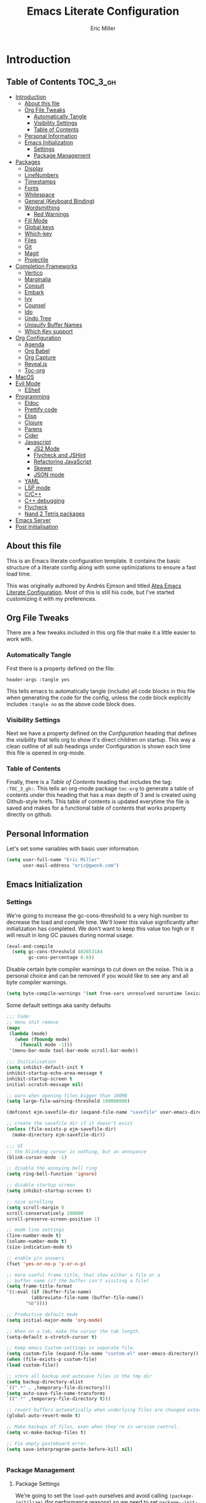 #+TITLE: Emacs Literate Configuration
#+AUTHOR:  Eric Miller
#+PROPERTY: header-args :tangle yes

* Introduction
:PROPERTIES:
:VISIBILITY: children
:END:

** Table of Contents :TOC_3_gh:
- [[#introduction][Introduction]]
  - [[#about-this-file][About this file]]
  - [[#org-file-tweaks][Org File Tweaks]]
    - [[#automatically-tangle][Automatically Tangle]]
    - [[#visibility-settings][Visibility Settings]]
    - [[#table-of-contents][Table of Contents]]
  - [[#personal-information][Personal Information]]
  - [[#emacs-initialization][Emacs Initialization]]
    - [[#settings][Settings]]
    - [[#package-management][Package Management]]
- [[#packages][Packages]]
  - [[#display][Display]]
  - [[#linenumbers][LineNumbers]]
  - [[#timestamps][Timestamps]]
  - [[#fonts][Fonts]]
  - [[#whitespace][Whitespace]]
  - [[#general-keyboard-binding][General (Keyboard Binding)]]
  - [[#wordsmithing][Wordsmithing]]
    - [[#red-warnings][Red Warnings]]
  - [[#fill-mode][Fill Mode]]
  - [[#global-keys][Global keys]]
  - [[#which-key][Which-key]]
  - [[#files][Files]]
  - [[#git][Git]]
  - [[#magit][Magit]]
  - [[#projectile][Projectile]]
- [[#completion-frameworks][Completion Frameworks]]
  - [[#vertico][Vertico]]
  - [[#marginalia][Marginalia]]
  - [[#consult][Consult]]
  - [[#embark][Embark]]
  - [[#ivy][Ivy]]
  - [[#counsel][Counsel]]
  - [[#ido][Ido]]
  - [[#undo-tree][Undo Tree]]
  - [[#uniquify-buffer-names][Uniquify Buffer Names]]
  - [[#which-key-support][Which Key support]]
- [[#org-configuration][Org Configuration]]
  - [[#agenda][Agenda]]
  - [[#org-babel][Org Babel]]
  - [[#org-capture][Org Capture]]
  - [[#revealjs][Reveal.js]]
  - [[#toc-org][Toc-org]]
- [[#macos][MacOS]]
- [[#evil-mode][Evil Mode]]
  - [[#eshell][EShell]]
- [[#programming][Programming]]
  - [[#eldoc][Eldoc]]
  - [[#prettify-code][Prettify code]]
  - [[#elisp][Elisp]]
  - [[#clojure][Clojure]]
  - [[#parens][Parens]]
  - [[#cider][Cider]]
  - [[#javascript][Javascript]]
    - [[#js2-mode][JS2 Mode]]
    - [[#flycheck-and-jshint][Flycheck and JSHint]]
    - [[#refactoring-javascript][Refactoring JavaScript]]
    - [[#skewer][Skewer]]
    - [[#json-mode][JSON mode]]
  - [[#yaml][YAML]]
  - [[#lsp-mode][LSP mode]]
  - [[#cc][C/C++]]
  - [[#c-debugging][C++ debugging]]
  - [[#flycheck][Flycheck]]
  - [[#nand-2-tetris-packages][Nand 2 Tetris packages]]
- [[#emacs-server][Emacs Server]]
- [[#post-initialisation][Post Initialisation]]

** About this file
This is an Emacs literate configuration template. It contains the basic structure
of a literate config along with some optimizations to ensure a fast load time.

This was originally authored by Andrés Ejmson and titled [[https://github.com/frap/emacs-literate][Atea Emacs
Literate Configuration]].  Most of this is still his code, but I've
started customizing it with my preferences.

** Org File Tweaks
There are a few tweaks included in this org file that make it a little easier to
work with.

*** Automatically Tangle
First there is a property defined on the file:

#+BEGIN_SRC :tangle no
header-args :tangle yes
#+END_SRC

This tells emacs to automatically tangle (include) all code blocks in this file when
generating the code for the config, unless the code block explicitly includes
=:tangle no= as the above code block does.

*** Visibility Settings
Next we have a property defined on the [[Configuration][Configuration]] heading that defines the visibility
that tells org to show it's direct children on startup. This way a clean outline of all
sub headings under Configuration is shown each time this file is opened in org-mode.

*** Table of Contents
Finally, there is a [[Table of Contents][Table of Contents]] heading that includes the tag: =:TOC_3_gh:=. This
tells an org-mode package =toc-org= to generate a table of contents under this heading
that has a max depth of 3 and is created using Github-style hrefs. This table of contents
is updated everytime the file is saved and makes for a functional table of contents that
works property directly on github.

** Personal Information
Let's set some variables with basic user information.

#+BEGIN_SRC emacs-lisp
(setq user-full-name "Eric Miller"
      user-mail-address "eric@gwonk.com")
#+END_SRC

** Emacs Initialization

*** Settings
We're going to increase the gc-cons-threshold to a very high number to decrease the load and compile time.
We'll lower this value significantly after initialization has completed. We don't want to keep this value
too high or it will result in long GC pauses during normal usage.

#+BEGIN_SRC emacs-lisp
(eval-and-compile
  (setq gc-cons-threshold 402653184
        gc-cons-percentage 0.6))
#+END_SRC

Disable certain byte compiler warnings to cut down on the noise. This is a personal choice and can be removed
if you would like to see any and all byte compiler warnings.

#+BEGIN_SRC emacs-lisp
(setq byte-compile-warnings '(not free-vars unresolved noruntime lexical make-local))
#+END_SRC


Some default settings aka sanity defaults
#+BEGIN_SRC emacs-lisp
;;; Code:
;; menu shit remove
(mapc
 (lambda (mode)
   (when (fboundp mode)
     (funcall mode -1)))
 '(menu-bar-mode tool-bar-mode scroll-bar-mode))

;;; Initialisation
(setq inhibit-default-init t
inhibit-startup-echo-area-message t
inhibit-startup-screen t
initial-scratch-message nil)

;; warn when opening files bigger than 100MB
(setq large-file-warning-threshold 100000000)

(defconst ejm-savefile-dir (expand-file-name "savefile" user-emacs-directory))

;; create the savefile dir if it doesn't exist
(unless (file-exists-p ejm-savefile-dir)
  (make-directory ejm-savefile-dir))

;;; UI
;; the blinking cursor is nothing, but an annoyance
(blink-cursor-mode -1)

;; disable the annoying bell ring
(setq ring-bell-function 'ignore)

;; disable startup screen
(setq inhibit-startup-screen t)

;; nice scrolling
(setq scroll-margin 0
scroll-conservatively 100000
scroll-preserve-screen-position 1)

;; mode line settings
(line-number-mode t)
(column-number-mode t)
(size-indication-mode t)

;; enable y/n answers
(fset 'yes-or-no-p 'y-or-n-p)

;; more useful frame title, that show either a file or a
;; buffer name (if the buffer isn't visiting a file)
(setq frame-title-format
'((:eval (if (buffer-file-name)
	     (abbreviate-file-name (buffer-file-name))
	   "%b"))))

;; Productive default mode
(setq initial-major-mode 'org-mode)

;; When on a tab, make the cursor the tab length.
(setq-default x-stretch-cursor t)

;; Keep emacs Custom-settings in separate file.
(setq custom-file (expand-file-name "custom.el" user-emacs-directory))
(when (file-exists-p custom-file)
(load custom-file))

;; store all backup and autosave files in the tmp dir
(setq backup-directory-alist
`((".*" . ,temporary-file-directory)))
(setq auto-save-file-name-transforms
`((".*" ,temporary-file-directory t)))

;; revert buffers automatically when underlying files are changed externally
(global-auto-revert-mode t)

;; Make backups of files, even when they're in version control.
(setq vc-make-backup-files t)

;; Fix empty pasteboard error.
(setq save-interprogram-paste-before-kill nil)


#+END_SRC
*** Package Management

**** Package Settings
We're going to set the =load-path= ourselves and avoid calling =(package-initilize)= (for
performance reasons) so we need to set =package--init-file-ensured= to true to tell =package.el=
to not automatically call it on our behalf. Additionally we're setting
=package-enable-at-startup= to nil so that packages will not automatically be loaded for us since
=use-package= will be handling that.

#+BEGIN_SRC emacs-lisp
  (eval-and-compile
    (setq load-prefer-newer t
          package-user-dir "~/.emacs.d/elpa"
          package--init-file-ensured t
          package-enable-at-startup nil)

    (unless (file-directory-p package-user-dir)
      (make-directory package-user-dir t)))
#+END_SRC

**** Use-Package Settings
Tell =use-package= to always defer loading packages unless explicitly told otherwise. This speeds up
initialization significantly as many packages are only loaded later when they are explicitly used.

#+BEGIN_SRC emacs-lisp
  (setq use-package-always-defer t
        use-package-verbose t)
#+END_SRC

**** Manually Set Load Path
We're going to set the load path ourselves so that we don't have to call =package-initialize= at
runtime and incur a large performance hit. This load-path will actually be faster than the one
created by =package-initialize= because it appends the elpa packages to the end of the load path.
Otherwise any time a builtin package was required it would have to search all of third party paths
first.

#+BEGIN_SRC emacs-lisp
  (eval-and-compile
    (setq load-path (append load-path (directory-files package-user-dir t "^[^.]" t))))
#+END_SRC

**** Initialise Package Management
Next we are going to require =package.el= and add our additional package archives, 'melpa' and 'org'.
Afterwards we need to initialize our packages and then ensure that =use-package= is installed, which
we promptly install if it's missing. Finally we load =use-package= and tell it to always install any
missing packages.

Note that this entire block is wrapped in =eval-when-compile=. The effect of this is to perform all
of the package initialization during compilation so that when byte compiled, all of this time consuming
code is skipped. This can be done because the result of byte compiling =use-package= statements results
in the macro being fully expanded at which point =use-package= isn't actually required any longer.

Since the code is automatically compiled during runtime, if the configuration hasn't already been
previously compiled manually then all of the package initialization will still take place at startup.

#+BEGIN_SRC emacs-lisp
  (eval-when-compile
    (require 'package)

    (unless (assoc-default "melpa" package-archives)
      (add-to-list 'package-archives '("melpa" . "http://melpa.org/packages/") t))
    (unless (assoc-default "nongnu" package-archives)
      (add-to-list 'package-archives '("nongnu" . "https://elpa.nongnu.org/nongnu/") t))
    ;(unless (assoc-default "elpa" package-archives)
    ;  (add-to-list 'package-archives '("elpa" . "http://elpa.gnu.org/packages/") t))
    ;(unless (assoc-default "org" package-archives)
    ;  (add-to-list 'package-archives '("org" . "http://orgmode.org/elpa/") t))

    (package-initialize)
    (unless (package-installed-p 'use-package)
      (package-refresh-contents)
      (package-install 'use-package))
    (unless (package-installed-p 'bind-key)
      (package-refresh-contents)
      (package-install 'bind-key))
    (require 'use-package)
    (require 'bind-key)
    (setq use-package-always-ensure t))
#+END_SRC


* Packages

** Display

#+BEGIN_SRC emacs-lisp
  (use-package solarized-theme
       :ensure t
       :init
         (setq solarized-use-variable-pitch nil
                 solarized-scale-org-headlines nil)
        (load-theme 'solarized-light t))
#+END_SRC

old Use material theme

#+BEGIN_SRC emacs-lisp
(use-package time
  :config
  (setq display-time-24hr-format t
        display-time-default-load-average nil)
  (display-time-mode)
)

(use-package windmove
  :config
  ;; use shift + arrow keys to switch between visible buffers
  (windmove-default-keybindings))

;; diminish mode symbols
(use-package diminish
  :ensure t
)
;; delight minor and major modes
(use-package delight
  :ensure t
)
#+END_SRC
highlights

#+BEGIN_SRC emacs-lisp
;; highlight the current line
(global-hl-line-mode +1)

(use-package diff-hl
  :ensure t
  :config
  (global-diff-hl-mode +1)
  (add-hook 'dired-mode-hook 'diff-hl-dired-mode)
  (add-hook 'magit-post-refresh-hook 'diff-hl-magit-post-refresh))
#+END_SRC
** LineNumbers
#+BEGIN_SRC emacs-lisp
(setq linum-format "%4d")

(defun my-linum-mode-hook ()
     (linum-mode t))

(add-hook 'find-file-hook 'my-linum-mode-hook)
#+END_SRC
** Timestamps
#+BEGIN_SRC emacs-lisp
(defun format-date (format)
  (let ((system-time-locale "en_NZ.UTF-8"))
    (insert (format-time-string format))))

(defun insert-date ()
  (interactive)
  (format-date "%A, %B %d %Y"))

(defun insert-date-and-time ()
  (interactive)
  (format-date "%Y-%m-%d %H:%M:%S"))
#+END_SRC

** Fonts
  There is a new wonderful coding font that I discovered recently called the Input (Font for Code).
  This is a really neat font that works particularly well. You just have to go to their site,
  define the characteristics you want for it, download and install it locally.
  #+BEGIN_SRC emacs-lisp
  ;;Use the Input Sans font size 12
  (set-frame-font "Input Mono Narrow-14")
  #+END_SRC

  And the best coloured highlighting of selected text needs to be both
  bright, but not obscure the white text in the foreground (see
  =list-colors-display=). Favorites so far are =purple4= and =DarkOrange3=:

  #+BEGIN_SRC emacs-lisp
    (set-face-background 'region "DarkOrange3")
  #+END_SRC

#+BEGIN_SRC emacs-lisp
(use-package dynamic-fonts
  :disabled t
  :ensure t
  :config
  (progn
    (setq dynamic-fonts-preferred-monospace-point-size 10
          dynamic-fonts-preferred-monospace-fonts
          (-union '("Source Code Pro") dynamic-fonts-preferred-monospace-fonts))
    (dynamic-fonts-setup)))
#+END_SRC
** Whitespace
#+BEGIN_SRC emacs-lisp
;; Emacs modes typically provide a standard means to change the
;; indentation width -- eg. c-basic-offset: use that to adjust your
;; personal indentation width, while maintaining the style (and
;; meaning) of any files you load.
(setq-default indent-tabs-mode nil)   ;; don't use tabs to indent
(setq-default tab-width 4)            ;; but maintain correct appearance

;; Newline at end of file
(setq require-final-newline t)

;; delete the selection with a keypress
(delete-selection-mode t)

(use-package whitespace
  :bind ("C-c T w" . whitespace-mode)
  :delight " 🗒️"
  :init
   (setq whitespace-line-column nil
          whitespace-display-mappings '((space-mark 32 [183] [46])
                                           (newline-mark 10 [9166 10])
                                           (tab-mark 9 [9654 9] [92 9])))
  ;(dolist (hook '(prog-mode-hook text-mode-hook))
  ;  (add-hook hook #'whitespace-mode))
  (add-hook 'before-save-hook #'whitespace-cleanup)
  :config
  (setq whitespace-line-column 80) ;; limit line length
  (setq whitespace-style '(face tabs empty trailing lines-tail))
  (set-face-attribute 'whitespace-space       nil :foreground "#666666" :background nil)
  (set-face-attribute 'whitespace-newline     nil :foreground "#666666" :background nil)
  (set-face-attribute 'whitespace-indentation nil :foreground "#666666" :background nil)
)
#+END_SRC
** General (Keyboard Binding)
#+BEGIN_SRC emacs-lisp
  (use-package general
    :ensure t
  :after evil
    :init
      (general-evil-setup t))
(defvar gjs-leader-key "<SPC>")
#+END_SRC

** Wordsmithing
 options for dealing with text and words
#+BEGIN_SRC emacs-lisp
  (prefer-coding-system 'utf-8)
  (set-default-coding-systems 'utf-8)
  (set-terminal-coding-system 'utf-8)
  (set-keyboard-coding-system 'utf-8)

  ;; hippie expand is dabbrev expand on steroids
  (setq hippie-expand-try-functions-list '(try-expand-dabbrev
                                           try-expand-dabbrev-all-buffers
                                           try-expand-dabbrev-from-kill
                                           try-complete-file-name-partially
                                           try-complete-file-name
                                           try-expand-all-abbrevs
                                           try-expand-list
                                           try-expand-line
                                           try-complete-lisp-symbol-partially
                                           try-complete-lisp-symbol))

  ;; use hippie-expand instead of dabbrev
  (global-set-key (kbd "M-/") #'hippie-expand)
  (global-set-key (kbd "s-/") #'hippie-expand)

    ;; abbrev mode setup
  (use-package abbrev
    :ensure nil
    :diminish abbrev-mode
    :config
    (if (file-exists-p abbrev-file-name)
        (quietly-read-abbrev-file)))

  (use-package flyspell
    :config
      (when (eq system-type 'windows-nt)
        (add-to-list 'exec-path "C:/Program Files (x86)/Aspell/bin/"))
      (setq ispell-program-name "aspell" ; use aspell instead of ispell
           ispell-extra-args '("--sug-mode=ultra"))
      (add-hook 'text-mode-hook #'flyspell-mode)
      (add-hook 'prog-mode-hook #'flyspell-prog-mode)
    :delight "")


#+END_SRC
*** Red Warnings

Various keywords (in comments) are now flagged in a Red Error font:

   #+BEGIN_SRC emacs-lisp
     (add-hook 'prog-common-hook
        (lambda ()
        (font-lock-add-keywords nil
        '(("\\<\\(FIX\\|FIXME\\|TODO\\|BUG\\|HACK\\):"
               1 font-lock-warning-face t)))))
   #+END_SRC

** Fill Mode

  Automatically wrapping when you get to the end of a line (or the
  fill-region):

  #+BEGIN_SRC emacs-lisp
    (use-package emacs
      :bind (("C-c T f" . auto-fill-mode)
             ("C-c T t" . toggle-truncate-lines))
      :init (add-hook 'org-mode-hook 'turn-on-auto-fill)
      :diminish auto-fill-mode)
  #+END_SRC

** Global keys
company mode TAB
#+BEGIN_SRC emacs-lisp
  (global-set-key (kbd "TAB") #'company-indent-or-complete-common)
#+END_SRC
** Which-key
  Many command sequences may be logical, but who can remember them
  all? While I used to use [[https://github.com/kai2nenobu/guide-key][guide-key]] to display the final function
  name, it isn't as nice as [[https://github.com/justbur/emacs-which-key][which-key]].

     #+name: global-keys
  #+BEGIN_SRC emacs-lisp
  (use-package which-key
    :ensure t
    :config
  (which-key-mode +1))
   #+END_SRC

** Files

Use dired Plus dired-x
#+BEGIN_SRC emacs-lisp
(use-package dired
  :ensure nil
;  :defer t
  :config
  ;; dired - reuse current buffer by pressing 'a'
  (progn
    (put 'dired-find-alternate-file 'disabled nil)

    ;; always delete and copy recursively
    (setq dired-recursive-deletes 'always)
    (setq dired-recursive-copies 'always)

    ;; if there is a dired buffer displayed in the next window, use its
    ;; current subdir, instead of the current subdir of this dired buffer
    (setq dired-dwim-target t)

    ;; enable some really cool extensions like C-x C-j(dired-jump)
    (require 'dired-x)
   )
  )

;; revert buffers automatically when underlying files are changed externally
(global-auto-revert-mode t)

;;; Completion, snippets

(use-package company
  :diminish company-mode
  :ensure t
  :defer t
  :init
  (progn
    (global-company-mode)
    (bind-key "M-TAB" 'company-select-next company-active-map)
    (setq company-tooltip-align-annotations t
          company-dabbrev-downcase nil
          company-dabbrev-code-everywhere t
          company-dabbrev-ignore-case nil))
   )


#+END_SRC
save place and recent files
#+BEGIN_SRC emacs-lisp
;; Save point position between sessions.
(use-package saveplace
   :ensure nil  ;; as not loading packages
   :config
   (setq save-place-file (expand-file-name "saveplace" ejm-savefile-dir))
   ;; activate if for all buffers
   (setq-default save-place t)
 )

(use-package savehist
  :config
  (setq savehist-additional-variables
        ;; search entries
        '(search-ring regexp-search-ring)
        ;; save every minute
        savehist-autosave-interval 60
        ;; keep the home clean
        savehist-file (expand-file-name "savehist" ejm-savefile-dir))
  (savehist-mode +1)
 )

(use-package recentf
  :config
  (setq recentf-save-file (expand-file-name "recentf" ejm-savefile-dir)
        recentf-max-saved-items 500
        recentf-max-menu-items 15
        ;; disable recentf-cleanup on Emacs start, because it can cause
        ;; problems with remote files aka tramp
        recentf-auto-cleanup 'never)
  (recentf-mode +1)
 )

;; Looks like a big mess, but it works.
(defun recentf-ido-find-file ()
  "Find a recent file using ido."
  (interactive)
  (let ((file (ido-completing-read "Choose recent file: " recentf-list nil t)))
    (when file
      (find-file file))))

  (bind-key "C-x f" 'recentf-ido-find-file )

#+END_SRC

** Git

   I like [[https://github.com/syohex/emacs-git-gutter-fringe][git-gutter-fringe]]:

   #+BEGIN_SRC emacs-lisp
     (use-package git-gutter-fringe
        :ensure t
        :diminish git-gutter-mode
        :init (setq git-gutter-fr:side 'right-fringe)
        :config (global-git-gutter-mode t))
   #+END_SRC

   I want to have special mode for Git's =configuration= file:

   #+BEGIN_SRC emacs-lisp
      (use-package git-modes
       :ensure t)

;     (use-package gitconfig-mode
;       :ensure t)

;     (use-package gitignore-mode
;       :ensure t)
   #+END_SRC

   What about being able to see the [[https://github.com/voins/mo-git-blame][Git blame]] in a buffer?

   #+BEGIN_SRC emacs-lisp
     (use-package mo-git-blame
        :ensure t)
   #+END_SRC

   Run =mo-git-blame-current= to see the goodies.

** Magit

  Git is [[http://emacswiki.org/emacs/Git][already part of Emacs]]. However, [[http://philjackson.github.com/magit/magit.html][Magit]] is sweet.
  Don't believe me? Check out [[https://www.youtube.com/watch?v=vQO7F2Q9DwA][this video]].

  #+BEGIN_SRC emacs-lisp
    (use-package magit
      :ensure t
      :commands magit-status magit-blame magit-section
      :init
      (defadvice magit-status (around magit-fullscreen activate)
        (window-configuration-to-register :magit-fullscreen)
        ad-do-it
        (delete-other-windows))
      :config
      (setq magit-branch-arguments nil
            ;; use ido to look for branches
            magit-completing-read-function 'magit-ido-completing-read
            ;; don't put "origin-" in front of new branch names by default
            magit-default-tracking-name-function 'magit-default-tracking-name-branch-only
            magit-push-always-verify nil
            ;; Get rid of the previous advice to go into fullscreen
            magit-restore-window-configuration t)

      :bind ("C-x g" . magit-status))
  #+END_SRC

  I like having Magit to run in a /full screen/ mode, and add the
  above =defadvice= idea from [[https://github.com/magnars/.emacs.d/blob/master/setup-magit.el][Sven Magnars]].

  *Note:* Use the [[https://github.com/jwiegley/emacs-release/blob/master/lisp/vc/smerge-mode.el][smerge-mode]] that is now part of Emacs.


** Projectile
Projectile is a quick and easy project management package that "just works". We're
going to install it and make sure it's loaded immediately.

#+BEGIN_SRC emacs-lisp
            (use-package projectile
            :ensure t
          :init
        (projectile-mode +1)
      :bind (:map projectile-mode-map
    ("s-p" . projectile-command-map)
  ("C-c p" . projectile-command-map)))
              ;; (use-package projectile
              ;;   :ensure projectile
              ;;   :config
              ;;       (progn (setq projectile-enable-caching t)
              ;;                       (setq projectile-require-project-root nil)
              ;;                       (setq projectile-completion-system 'default)
              ;;                       (add-to-list 'projectile-globally-ignored-files ".DS_Store")
              ;;                     )
              ;;                     :defer (projectile-cleanup-known-projects)
              ;;                     :delight '(:eval (concat "𝓟/" (projectile-project-name)))
              ;;                   )
#+END_SRC

* Completion Frameworks

** Vertico

#+BEGIN_SRC emacs-lisp
;; Enable vertico
(use-package vertico
  :init
  (vertico-mode)

  ;; Different scroll margin
  ;; (setq vertico-scroll-margin 0)

  ;; Show more candidates
  ;; (setq vertico-count 20)

  ;; Grow and shrink the Vertico minibuffer
  ;; (setq vertico-resize t)

  ;; Optionally enable cycling for `vertico-next' and `vertico-previous'.
  ;; (setq vertico-cycle t)
  )

;; Optionally use the `orderless' completion style. See
;; `+orderless-dispatch' in the Consult wiki for an advanced Orderless style
;; dispatcher. Additionally enable `partial-completion' for file path
;; expansion. `partial-completion' is important for wildcard support.
;; Multiple files can be opened at once with `find-file' if you enter a
;; wildcard. You may also give the `initials' completion style a try.
(use-package orderless
  :init
  ;; Configure a custom style dispatcher (see the Consult wiki)
  ;; (setq orderless-style-dispatchers '(+orderless-dispatch)
  ;;       orderless-component-separator #'orderless-escapable-split-on-space)
  (setq completion-styles '(orderless)
        completion-category-defaults nil
        completion-category-overrides '((file (styles partial-completion)))))

;; Persist history over Emacs restarts. Vertico sorts by history position.
(use-package savehist
  :init
  (savehist-mode))

;; A few more useful configurations...
(use-package emacs
  :init
  ;; Add prompt indicator to `completing-read-multiple'.
  ;; Alternatively try `consult-completing-read-multiple'.
  (defun crm-indicator (args)
    (cons (concat "[CRM] " (car args)) (cdr args)))
  (advice-add #'completing-read-multiple :filter-args #'crm-indicator)

  ;; Do not allow the cursor in the minibuffer prompt
  (setq minibuffer-prompt-properties
        '(read-only t cursor-intangible t face minibuffer-prompt))
  (add-hook 'minibuffer-setup-hook #'cursor-intangible-mode)

  ;; Emacs 28: Hide commands in M-x which do not work in the current mode.
  ;; Vertico commands are hidden in normal buffers.
  ;; (setq read-extended-command-predicate
  ;;       #'command-completion-default-include-p)

  ;; Enable recursive minibuffers
  (setq enable-recursive-minibuffers t))

#+END_SRC

** Marginalia

#+BEGIN_SRC emacs-lisp
;; Enable richer annotations using the Marginalia package
(use-package marginalia
  ;; Either bind `marginalia-cycle` globally or only in the minibuffer
  :bind (("M-A" . marginalia-cycle)
         :map minibuffer-local-map
         ("M-A" . marginalia-cycle))

  ;; The :init configuration is always executed (Not lazy!)
  :init

  ;; Must be in the :init section of use-package such that the mode gets
  ;; enabled right away. Note that this forces loading the package.
  (marginalia-mode))

#+END_SRC

** Consult

#+BEGIN_SRC emacs-lisp
  ;; Example configuration for Consult
  (use-package consult
    ;; Replace bindings. Lazily loaded due by `use-package'.
    :bind (;; C-c bindings (mode-specific-map)
           ("C-c h" . consult-history)
           ("C-c m" . consult-mode-command)
           ("C-c b" . consult-bookmark)
           ("C-c k" . consult-kmacro)
           ;; C-x bindings (ctl-x-map)
           ("C-x M-:" . consult-complex-command)     ;; orig. repeat-complex-command
           ("C-x b" . consult-buffer)                ;; orig. switch-to-buffer
           ("C-x C-b" . consult-buffer)                ;; orig. switch-to-buffer
           ("C-x 4 b" . consult-buffer-other-window) ;; orig. switch-to-buffer-other-window
           ("C-x 5 b" . consult-buffer-other-frame)  ;; orig. switch-to-buffer-other-frame
           ;; Custom M-# bindings for fast register access
           ("M-#" . consult-register-load)
           ("M-'" . consult-register-store)          ;; orig. abbrev-prefix-mark (unrelated)
           ("C-M-#" . consult-register)
           ;; Other custom bindings
           ("M-y" . consult-yank-pop)                ;; orig. yank-pop
           ("<help> a" . consult-apropos)            ;; orig. apropos-command
           ;; M-g bindings (goto-map)
           ("M-g e" . consult-compile-error)
           ("M-g f" . consult-flycheck)               ;; Alternative: consult-flymake
           ("M-g g" . consult-goto-line)             ;; orig. goto-line
           ("M-g M-g" . consult-goto-line)           ;; orig. goto-line
           ("M-g o" . consult-org-heading)               ;; Alternative: consult-outline
           ("M-g a" . consult-org-agenda)

           ("M-g m" . consult-mark)
           ("M-g k" . consult-global-mark)
           ("M-g i" . consult-imenu)
           ("M-g I" . consult-imenu-multi)
           ;; M-s bindings (search-map)
           ("M-s f" . consult-find)
           ("M-s F" . consult-locate)
           ("M-s g" . consult-grep)
           ("M-s G" . consult-git-grep)
           ("M-s r" . consult-ripgrep)
           ("M-s l" . consult-line)
           ("M-s L" . consult-line-multi)
           ("M-s m" . consult-multi-occur)
           ("M-s k" . consult-keep-lines)
           ("M-s u" . consult-focus-lines)
           ;; Isearch integration
           ("M-s e" . consult-isearch-history)
           :map isearch-mode-map
           ("M-e" . consult-isearch-history)         ;; orig. isearch-edit-string
           ("M-s e" . consult-isearch-history)       ;; orig. isearch-edit-string
           ("M-s l" . consult-line)                  ;; needed by consult-line to detect isearch
           ("M-s L" . consult-line-multi))           ;; needed by consult-line to detect isearch

    ;; Enable automatic preview at point in the *Completions* buffer. This is
    ;; relevant when you use the default completion UI. You may want to also
    ;; enable `consult-preview-at-point-mode` in Embark Collect buffers.
    :hook (completion-list-mode . consult-preview-at-point-mode)

    ;; The :init configuration is always executed (Not lazy)
    :init

    ;; Optionally configure the register formatting. This improves the register
    ;; preview for `consult-register', `consult-register-load',
    ;; `consult-register-store' and the Emacs built-ins.
    (setq register-preview-delay 0
          register-preview-function #'consult-register-format)

    ;; Optionally tweak the register preview window.
    ;; This adds thin lines, sorting and hides the mode line of the window.
    (advice-add #'register-preview :override #'consult-register-window)

    ;; Optionally replace `completing-read-multiple' with an enhanced version.
    (advice-add #'completing-read-multiple :override #'consult-completing-read-multiple)

    ;; Use Consult to select xref locations with preview
    (setq xref-show-xrefs-function #'consult-xref
          xref-show-definitions-function #'consult-xref)

    ;; Configure other variables and modes in the :config section,
    ;; after lazily loading the package.
    :config

    ;; Optionally configure preview. The default value
    ;; is 'any, such that any key triggers the preview.
    ;; (setq consult-preview-key 'any)
    ;; (setq consult-preview-key (kbd "M-."))
    ;; (setq consult-preview-key (list (kbd "<S-down>") (kbd "<S-up>")))
    ;; For some commands and buffer sources it is useful to configure the
    ;; :preview-key on a per-command basis using the `consult-customize' macro.
    (consult-customize
     consult-theme
     :preview-key '(:debounce 0.2 any)
     consult-ripgrep consult-git-grep consult-grep
     consult-bookmark consult-recent-file consult-xref
     consult--source-recent-file consult--source-project-recent-file consult--source-bookmark
     :preview-key (kbd "M-."))

    ;; Optionally configure the narrowing key.
    ;; Both < and C-+ work reasonably well.
    (setq consult-narrow-key "<") ;; (kbd "C-+")

    ;; Optionally make narrowing help available in the minibuffer.
    ;; You may want to use `embark-prefix-help-command' or which-key instead.
    ;; (define-key consult-narrow-map (vconcat consult-narrow-key "?") #'consult-narrow-help)

    ;; Optionally configure a function which returns the project root directory.
    ;; There are multiple reasonable alternatives to chose from.
    ;;;; 1. project.el (project-roots)
    (setq consult-project-root-function
          (lambda ()
            (when-let (project (project-current))
              (car (project-roots project)))))
    ;;;; 2. projectile.el (projectile-project-root)
    ;; (autoload 'projectile-project-root "projectile")
    ;; (setq consult-project-root-function #'projectile-project-root)
    ;;;; 3. vc.el (vc-root-dir)
    ;; (setq consult-project-root-function #'vc-root-dir)
    ;;;; 4. locate-dominating-file
    ;; (setq consult-project-root-function (lambda () (locate-dominating-file "." ".git")))
  )
#+END_SRC

** Embark

#+BEGIN_SRC emacs-lisp
(use-package embark
  :ensure t

  :bind
  (("C-<" . embark-act)         ;; pick some comfortable binding
   ("C->" . embark-dwim)        ;; good alternative: M-.
   ("C-h B" . embark-bindings)) ;; alternative for `describe-bindings'

  :init

  ;; Optionally replace the key help with a completing-read interface
  (setq prefix-help-command #'embark-prefix-help-command)

  :config

  ;; Hide the mode line of the Embark live/completions buffers
  (add-to-list 'display-buffer-alist
               '("\\`\\*Embark Collect \\(Live\\|Completions\\)\\*"
                 nil
                 (window-parameters (mode-line-format . none)))))

;; Consult users will also want the embark-consult package.
(use-package embark-consult
  :ensure t
  :after (embark consult)
  :demand t ; only necessary if you have the hook below
  ;; if you want to have consult previews as you move around an
  ;; auto-updating embark collect buffer
  :hook
  (embark-collect-mode . consult-preview-at-point-mode))

#+END_SRC

** Ivy

#+BEGIN_SRC emacs-lisp :tangle no
(use-package ivy
  :ensure try
                      :config
                        (setq ivy-use-virtual-buffers t)
                        (setq ivy-count-format "(%d/%d) ")
                        (setq enable-recursive-minibuffers t)
                        (global-set-key (kbd "C-c C-r") 'ivy-resume)
                        (global-set-key (kbd "<f6>") 'ivy-resume)
                      :delight
                  :init
                    (ivy-mode 1)
                )

(use-package swiper
  :ensure t
  :init
    (global-set-key "\C-s" 'swiper))
#+END_SRC

** Counsel

#+BEGIN_SRC emacs-lisp :tangle no
(use-package counsel
                    :ensure t
                    :config
                    (global-set-key (kbd "M-x") 'counsel-M-x)
                    (global-set-key (kbd "C-x C-f") 'counsel-find-file)
                    (global-set-key (kbd "<f1> f") 'counsel-describe-function)
                    (global-set-key (kbd "<f1> v") 'counsel-describe-variable)
                    (global-set-key (kbd "<f1> l") 'counsel-find-library)
                    (global-set-key (kbd "<f2> i") 'counsel-info-lookup-symbol)
                    (global-set-key (kbd "<f2> u") 'counsel-unicode-char)
                    (global-set-key (kbd "C-c g") 'counsel-git)
                    (global-set-key (kbd "C-c j") 'counsel-git-grep)
                    (global-set-key (kbd "C-c k") 'counsel-ag)
                    (global-set-key (kbd "C-x l") 'counsel-locate)
                    (define-key minibuffer-local-map (kbd "C-r") 'counsel-minibuffer-history)
                  )
#+END_SRC

** Ido

#+BEGIN_SRC emacs-lisp :tangle no
(use-package ibuffer
  :bind ("C-x C-b" . ibuffer))

(use-package ibuffer-projectile
  :ensure t
  :config
  (add-hook 'ibuffer-hook #'ibuffer-projectile-set-filter-groups))

(use-package ido
  :ensure t
  :init (ido-mode)
  :config
  (setq ido-enable-flex-matching t
        ido-completion-buffer nil
        ido-use-faces nil))

(use-package flx-ido
  :ensure t
  :init (flx-ido-mode))

(use-package ido-vertical-mode
  :ensure t
  :init (ido-vertical-mode))
#+END_SRC

** Undo Tree
#+BEGIN_SRC emacs-lisp
(use-package undo-tree
  :diminish undo-tree-mode
  :ensure t)
#+END_SRC

** Uniquify Buffer Names
#+begin_src emacs-lisp
;; Add parts of each file's directory to the buffer name if not unique
(use-package uniquify
   :ensure nil
   :config
   (setq uniquify-buffer-name-style 'forward)
   (setq uniquify-separator "/")
   (setq uniquify-after-kill-buffer-p t)
   (setq uniquify-ignore-buffers-re "^\\*"))
#+end_src

** Which Key support
#+BEGIN_SRC emacs-lisp
        (use-package which-key
      :ensure t
    :init
  (require 'which-key)
(which-key-mode))
#+END_SRC

#+END_SRC
* Org Configuration

#+BEGIN_SRC emacs-lisp
    ;(use-package org
    ;      :ensure t
    ;      :delight org-mode "✎")
    (use-package org
      :init
      (add-hook 'org-mode-hook 'visual-line-mode)
      (add-hook 'org-mode-hook 'flyspell-mode)
      (add-hook 'org-mode-hook 'auto-save-visited-mode)
      :diminish visual-line-mode
      :diminish org-indent-mode
    :delight org-mode "✎"
      :defer t
      :bind (("\C-c a" . org-agenda)
         ("\C-c c" . org-capture))
      :config

      ;; Expansion for blocks "<s" -> "#+BEGIN_SRC"
      (require 'org-tempo)

      ;; Fix evil-auto-indent for org buffers.
      (defun gs-org-disable-evil-auto-indent nil
        "Disables evil's auto-indent for org."
        (setq evil-auto-indent nil)
        )
      (add-hook 'org-mode-hook #'gs-org-disable-evil-auto-indent)

      ;; Custom functions for emacs & org mode
    ;  (load-file "~/.emacs.d/config/gs-org.el")

    (require 'org-agenda)

    ;;; Code:
    ;; Some general settings
    (setq org-default-notes-file "~/org/gtd/refile.org")
    (defvar org-default-diary-file "~/org/gtd/diary.org")

    (setq org-log-into-drawer t)

    ;; Display properties
    (setq org-cycle-separator-lines 0)
    (setq org-tags-column -80)
    (setq org-latex-prefer-user-labels t)

    ;; Dim blocked tasks (and other settings)
    (setq org-enforce-todo-dependencies t)

    ;; Set default column view headings: Task Effort Clock_Summary
    (setq org-columns-default-format "%50ITEM(Task) %10Effort(Effort){:} %10CLOCKSUM %16TIMESTAMP_IA")

    (setq org-log-into-drawer t)

    ;; ;; == Tags ==
    ;; (setq org-tag-alist '((:startgroup)
    ;; 		      ("@errand" . ?e)
    ;; 		      ("@campus" . ?c)
    ;; 		      ("@home" . ?h)
    ;; 		      (:endgroup)
    ;; 		      ("WAITING" . ?w)
    ;; 		      ("PERSONAL" . ?P)
    ;; 		      ("RRG" . ?W)
    ;; 		      ("NOTE" . ?n)
    ;; 		      ("AR" . ?a)
    ;; 		      ))

    ;; Allow setting single tags without the menu
    (setq org-fast-tag-selection-single-key 'expert)

    ;; Include the todo keywords
    (setq org-fast-tag-selection-include-todo t)

    ;; == Custom State Keywords ==
    (setq org-use-fast-todo-selection t)
    (setq org-todo-keywords
          '((sequence "TODO(t)" "NEXT(n)" "PROJ(p)" "|" "DONE(d)")
        (sequence "TASK(T)")
        (sequence "AMOTIVATOR(MA)" "TMOTIVATOR(MT)" "CMOTIVATOR(MC)")
        (sequence "WAITING(w@/!)" "INACTIVE(i)" "SOMEDAY(s)" "|" "CANCELLED(c@/!)")))
    ;; Custom colors for the keywords
    (setq org-todo-keyword-faces
          '(("TODO" :foreground "red" :weight bold)
        ("TASK" :foreground "#5C888B" :weight bold)
        ("NEXT" :foreground "blue" :weight bold)
        ("PROJ" :foreground "magenta" :weight bold)
        ("AMOTIVATOR" :foreground "#F06292" :weight bold)
        ("TMOTIVATOR" :foreground "#AB47BC" :weight bold)
        ("CMOTIVATOR" :foreground "#5E35B1" :weight bold)
        ("DONE" :foreground "forest green" :weight bold)
        ("WAITING" :foreground "orange" :weight bold)
        ("INACTIVE" :foreground "magenta" :weight bold)
        ("SOMEDAY" :foreground "cyan" :weight bold)
        ("CANCELLED" :foreground "forest green" :weight bold)))
    ;; Auto-update tags whenever the state is changed
    (setq org-todo-state-tags-triggers
          '(("CANCELLED" ("CANCELLED" . t))
        ("WAITING" ("SOMEDAY") ("INACTIVE") ("WAITING" . t))
        ("INACTIVE" ("WAITING") ("SOMEDAY") ("INACTIVE" . t))
        ("SOMEDAY" ("WAITING") ("INACTIVE") ("SOMEDAY" . t))
        (done ("WAITING") ("INACTIVE") ("SOMEDAY"))
        ("TODO" ("WAITING") ("CANCELLED") ("INACTIVE") ("SOMEDAY"))
        ("TASK" ("WAITING") ("CANCELLED") ("INACTIVE") ("SOMEDAY"))
        ("NEXT" ("WAITING") ("CANCELLED") ("INACTIVE") ("SOMEDAY"))
        ("PROJ" ("WAITING") ("CANCELLED") ("INACTIVE") ("SOMEDAY"))
        ("AMOTIVATOR" ("WAITING") ("CANCELLED") ("INACTIVE") ("SOMEDAY"))
        ("TMOTIVATOR" ("WAITING") ("CANCELLED") ("INACTIVE") ("SOMEDAY"))
        ("CMOTIVATOR" ("WAITING") ("CANCELLED") ("INACTIVE") ("SOMEDAY"))
        ("DONE" ("WAITING") ("CANCELLED") ("INACTIVE") ("SOMEDAY"))))

    (defun gs/mark-next-done-parent-tasks-todo ()
      "Visit each parent task and change NEXT (or DONE) states to TODO."
      ;; Don't change the value if new state is "DONE"
      (let ((mystate (or (and (fboundp 'org-state)
                              (member state
                      (list "NEXT" "TODO")))
                         (member (nth 2 (org-heading-components))
                     (list "NEXT" "TODO")))))
        (when mystate
          (save-excursion
            (while (org-up-heading-safe)
              (when (member (nth 2 (org-heading-components)) (list "NEXT" "DONE"))
                (org-todo "TODO")))))))
    ;; Note: I want to disable this for now
    ;; (add-hook 'org-after-todo-state-change-hook 'gs/mark-next-done-parent-tasks-todo 'append)

    ;; == Capture Mode Settings ==
    ;; Define the custum capture templates
    (defvar org-capture-templates
           '(("t" "Todo" entry (file org-default-notes-file)
          "* TODO %?\n%u\n%a\n" :clock-in t :clock-resume t)
         ("b" "Blank" entry (file org-default-notes-file)
          "* %?\n%u")
         ("m" "Meeting" entry (file org-default-notes-file)
          "* Meeting with %? :MEETING:\n" :clock-in t :clock-resume t)
         ("d" "Diary" entry (file+datetree "~/org/gtd/diary.org")
          "* %?\n%U\n" :clock-in t :clock-resume t)
         ("D" "Daily Log" entry (file "~/org/gtd/daily-log.org")
          "* %u %?\n#+BEGIN: gjs-daily-clocktable :maxlevel 4 :date \"%u\" :link t :compact t \n#+END:\n\n*Summary*: \n\n*Problem*: \n\n*Insight*: \n\n*Tomorrow*: ")
         ("i" "Idea" entry (file org-default-notes-file)
          "* %? :IDEA: \n%u" :clock-in t :clock-resume t)
         ("n" "Next Task" entry (file+headline org-default-notes-file "Tasks")
          "** NEXT %? \nDEADLINE: %t")
         ))

    ;; == Refile ==
    ;; Targets include this file and any file contributing to the agenda - up to 9 levels deep
    (setq org-refile-targets (quote ((nil :maxlevel . 9)
                                     (org-agenda-files :maxlevel . 9))))

    ;;  Be sure to use the full path for refile setup
    (setq org-refile-use-outline-path t)
    (setq org-outline-path-complete-in-steps nil)

    ;; Allow refile to create parent tasks with confirmation
    (setq org-refile-allow-creating-parent-nodes 'confirm)

    ;; == Archive ==
    (setq org-archive-location "archive/%s_archive::")
    (defvar org-archive-file-header-format "#+FILETAGS: ARCHIVE\nArchived entries from file %s\n")

    ;; == Habits ==
    (require 'org-habit)
    (add-to-list 'org-modules 'org-habit)
    (setq org-habit-graph-column 44)
    (setq org-habit-show-habits-only-for-today t)

    ;; == Checklists ==
    ;(require 'org-checklist)

    ;; == Org-ID ==
    (require 'org-id)
    ;; I might also need org-ref

    ;;;; bh/helper-functions

    (defun gs/is-project-p ()
      "A task with a 'PROJ' keyword"
      (member (nth 2 (org-heading-components)) '("PROJ")))

    (defun bh/is-project-p ()
      "Any task with a todo keyword subtask."
      (save-restriction
        (widen)
        (let ((has-subtask)
              (subtree-end (save-excursion (org-end-of-subtree t)))
              (is-a-task (member (nth 2 (org-heading-components)) org-todo-keywords-1)))
          (save-excursion
            (forward-line 1)
            (while (and (not has-subtask)
                        (< (point) subtree-end)
                        (re-search-forward "^\*+ " subtree-end t))
              (when (member (org-get-todo-state) org-todo-keywords-1)
                (setq has-subtask t))))
          (and is-a-task has-subtask))))

    (defun gs/find-project-task ()
      "Any task with a todo keyword that is in a project subtree"
      (save-restriction
        (widen)
        (let ((parent-task (save-excursion (org-back-to-heading 'invisible-ok) (point))))
          (while (org-up-heading-safe)
        (when (member (nth 2 (org-heading-components)) '("PROJ"))
          (setq parent-task (point))))
          (goto-char parent-task)
          parent-task)))

    (defun gs/is-project-subtree-p ()
      "Any task with a todo keyword that is in a project subtree.
    Callers of this function already widen the buffer view."
      (let ((task (save-excursion (org-back-to-heading 'invisible-ok)
                                  (point))))
        (save-excursion
          (gs/find-project-task)
          (if (equal (point) task)
              nil t))))


    (defun bh/find-project-task ()
      "Move point to the parent (project) task if any."
      (save-restriction
        (widen)
        (let ((parent-task (save-excursion (org-back-to-heading 'invisible-ok) (point))))
          (while (org-up-heading-safe)
            (when (member (nth 2 (org-heading-components)) org-todo-keywords-1)
              (setq parent-task (point))))
          (goto-char parent-task)
          parent-task)))

    (defun bh/is-project-subtree-p ()
      "Any task with a todo keyword that is in a project subtree.
    Callers of this function already widen the buffer view."
      (let ((task (save-excursion (org-back-to-heading 'invisible-ok)
                                  (point))))
        (save-excursion
          (bh/find-project-task)
          (if (equal (point) task)
              nil
            t))))

    ;; == Contacts ==
    ;(require 'org-contacts)

    (defun gs-store-org-headline ()
      (interactive)
      (when (and (eq major-mode 'org-mode)
                 (org-at-heading-p))
        (org-store-link-props
         :type "file"
         :link (format "file:*%s" (nth 4 (org-heading-components)))
         :description (nth 4 (org-heading-components)))))

    (defun gstest ()
      (interactive)
      ;; Just link to current headline
      (setq cpltxt (concat "file:"
                   (abbreviate-file-name
                (buffer-file-name (buffer-base-buffer)))))
      ;; Add a context search string
      (when t
        (let* ((element (org-element-at-point))
           (name (org-element-property :name element)))
          (setq txt (cond
             ((org-at-heading-p) nil)
             (name)
             ((org-region-active-p)
              (buffer-substring (region-beginning) (region-end)))))
          (when (or (null txt) (string-match "\\S-" txt))
        (setq cpltxt
              (concat cpltxt "::"
                  (condition-case nil
                  (org-make-org-heading-search-string txt)
                (error "")))
              desc (or name
                   (nth 4 (ignore-errors (org-heading-components)))
                   "NONE")))))
      (when (string-match "::\\'" cpltxt)
        (setq cpltxt (substring cpltxt 0 -2)))
      (setq link cpltxt)
      link
      )



    (defun gs-helm-org-link-to-contact ()
      (interactive)
      (if (eq major-mode 'org-mode)
          (let ((temp-point (point))
            (temp-buffer (current-buffer))
            (org-refile-targets (quote (("~/org/contacts.org" :level . 2))))
           ;; (org-refile-targets (quote ((("~/org/contacts.org")) :maxlevel . 9)))
            )
        (org-refile '(4))
        (let ((link-text (gstest))
              (desc-text (nth 4 (org-heading-components))))
               ;(concat "[[file:contacts.org::" (nth 4 (org-heading-components)) "]]")))
          (unless (eq (current-buffer) temp-buffer) (switch-to-buffer temp-buffer))
          (goto-char temp-point)
          (insert (concat "[[" link-text "][" desc-text "]]")
          )
        ))
        (user-error "This function is meant to be called within org")
        ))

    ;; == clocking Functions ==
    (require 'org-clock)

    ;; If not a project, clocking-in changes TODO to NEXT
    (setq org-clock-in-switch-to-state 'bh/clock-in-to-next)
    (defun bh/clock-in-to-next (kw)
      "Switch a task from TODO to NEXT when clocking in.
    Skips capture tasks, projects, and subprojects.
    Switch projects and subprojects from NEXT back to TODO"
      (when (not (and (boundp 'org-capture-mode) org-capture-mode))
        (cond
         ((and (member (org-get-todo-state) (list "TODO"))
               (not (bh/is-project-p)))
          "NEXT")
         ((and (member (org-get-todo-state) (list "NEXT"))
               (bh/is-project-p))
          "TODO"))))

    (add-hook 'org-mode-hook
        (lambda ()
          (define-key org-mode-map (kbd "C-c C-.") 'org-time-stamp-inactive)))

    ;; Also ensure that NEXT projects are switched to TODO when clocking in
    (add-hook 'org-clock-in-hook 'gs/mark-next-done-parent-tasks-todo 'append)
#+END_SRC

** Agenda

#+BEGIN_SRC emacs-lisp
;; == Agenda ==

;(load-file "~/.emacs.d/config/gs-org-agenda.el")
;;; gs-org-agenda.el --- Customizations/extensions for org-agenda

;; Copyright (C) 2019 Gregory J Stein

;; Author: Gregory J Stein <gregory.j.stein@gmail.com>
;; Maintainer: Gregory J Stein <gregory.j.stein@gmail.com>
;; Created: 18 Jan 2019

;; Keywords: configuration, org
;; Homepage: https://github.com/gjstein/emacs.d

;;; Commentary:


;;; Code:

(require 'org-agenda)

;;;; General Agenda Settings

(setq org-agenda-files (quote ("~/org" "~/org/gtd" "~/org/gtd/archive")))
(setq org-agenda-tags-column org-tags-column)
(setq org-agenda-sticky t)
(setq org-agenda-inhibit-startup nil)
(setq org-agenda-dim-blocked-tasks nil)

;; Compact the block agenda view (disabled)
(setq org-agenda-compact-blocks nil)

;; Set the times to display in the time grid
(setq org-agenda-time-grid
      (quote
       ((daily today remove-match)
        (800 1200 1600 2000)
        "......" "----------------")))

;; Variables for ignoring tasks with deadlines
(defvar gs/hide-deadline-next-tasks t)
(setq org-agenda-tags-todo-honor-ignore-options t)
(setq org-deadline-warning-days 10)

;;;; Task and project filter functions
; Some helper functions for selection within agenda views

(defun gs/select-with-tag-function (select-fun-p)
  (save-restriction
    (widen)
    (let ((next-headline
	   (save-excursion (or (outline-next-heading)
			       (point-max)))))
      (if (funcall select-fun-p) nil next-headline))))

(defun gs/select-projects ()
  "Selects tasks which are project headers"
  (gs/select-with-tag-function #'gs/is-project-p))

(defun gs/select-project-tasks ()
  "Skips tags which belong to projects (and is not a project itself)"
  (gs/select-with-tag-function
   #'(lambda () (and
		 (not (gs/is-project-p))
		 (gs/is-project-subtree-p)))))

(defun gs/select-standalone-tasks ()
  "Skips tags which belong to projects. Is neither a project, nor does it blong to a project"
  (gs/select-with-tag-function
   #'(lambda () (and
		 (not (gs/is-project-p))
		 (not (gs/is-project-subtree-p))))))

(defun gs/select-projects-and-standalone-tasks ()
  "Skips tags which are not projects"
  (gs/select-with-tag-function
   #'(lambda () (or
		 (gs/is-project-p)
		 (gs/is-project-subtree-p)))))

(defun gs/org-agenda-project-warning ()
  "Is a project stuck or waiting. If the project is not stuck,
show nothing. However, if it is stuck and waiting on something,
show this warning instead."
  (if (gs/org-agenda-project-is-stuck)
    (if (gs/org-agenda-project-is-waiting) " !W" " !S") ""))

(defun gs/org-agenda-project-is-stuck ()
  "Is a project stuck"
  (if (gs/is-project-p) ; first, check that it's a project
      (let* ((subtree-end (save-excursion (org-end-of-subtree t)))
	     (has-next))
	(save-excursion
	  (forward-line 1)
	  (while (and (not has-next)
		      (< (point) subtree-end)
		      (re-search-forward "^\\*+ NEXT " subtree-end t))
	    (unless (member "WAITING" (org-get-tags-at))
	      (setq has-next t))))
	(if has-next nil t)) ; signify that this project is stuck
    nil)) ; if it's not a project, return an empty string

(defun gs/org-agenda-project-is-waiting ()
  "Is a project stuck"
  (if (gs/is-project-p) ; first, check that it's a project
      (let* ((subtree-end (save-excursion (org-end-of-subtree t))))
	(save-excursion
	  (re-search-forward "^\\*+ WAITING" subtree-end t)))
    nil)) ; if it's not a project, return an empty string

;; Some helper functions for agenda views
(defun gs/org-agenda-prefix-string ()
  "Format"
  (let ((path (org-format-outline-path (org-get-outline-path))) ; "breadcrumb" path
	(stuck (gs/org-agenda-project-warning))) ; warning for stuck projects
       (if (> (length path) 0)
	   (concat stuck ; add stuck warning
		   " [" path "]") ; add "breadcrumb"
	 stuck)))

(defun gs/org-agenda-add-location-string ()
  "Gets the value of the LOCATION property"
  (let ((loc (org-entry-get (point) "LOCATION")))
    (if (> (length loc) 0)
	(concat "{" loc "} ")
      "")))

;;;; Agenda block definitions

(defvar gs-org-agenda-block--today-schedule
  '(agenda "" ((org-agenda-overriding-header "Today's Schedule:")
	       (org-agenda-span 'day)
	       (org-agenda-ndays 1)
	       (org-agenda-start-on-weekday nil)
	       (org-agenda-start-day "+0d")))
  "A block showing a 1 day schedule.")

(defvar gs-org-agenda-block--weekly-log
  '(agenda "" ((org-agenda-overriding-header "Weekly Log")))
  "A block showing my schedule and logged tasks for this week.")

(defvar gs-org-agenda-block--previous-calendar-data
  '(agenda "" ((org-agenda-overriding-header "Previous Calendar Data (last 3 weeks)")
	       (org-agenda-start-day "-21d")
	       (org-agenda-span 21)
	       (org-agenda-start-on-weekday nil)))
  "A block showing my schedule and logged tasks for the last few weeks.")

(defvar gs-org-agenda-block--upcoming-calendar-data
  '(agenda "" ((org-agenda-overriding-header "Upcoming Calendar Data (next 2 weeks)")
	       (org-agenda-start-day "0d")
	       (org-agenda-span 14)
	       (org-agenda-start-on-weekday nil)))
  "A block showing my schedule for the next couple weeks.")

(defvar gs-org-agenda-block--refile
  '(tags "REFILE-ARCHIVE-REFILE=\"nil\"|INFO"
	 ((org-agenda-overriding-header "Headings needing refiling or other info:")
	  (org-tags-match-list-sublevels nil)))
  "Headings needing refiling or other info.")

(defvar gs-org-agenda-block--next-tasks
  '(tags-todo "-INACTIVE-SOMEDAY-CANCELLED-ARCHIVE/!NEXT"
	      ((org-agenda-overriding-header "Next Tasks:")
	       ))
  "Next tasks.")

(defvar gs-org-agenda-block--active-projects
  '(tags-todo "-INACTIVE-SOMEDAY-CANCELLED-REFILEr/!"
	      ((org-agenda-overriding-header "Active Projects:")
	       (org-agenda-skip-function 'gs/select-projects)))
  "All active projects: no inactive/someday/cancelled/refile.")

(defvar gs-org-agenda-block--standalone-tasks
  '(tags-todo "-INACTIVE-SOMEDAY-CANCELLED-REFILE-ARCHIVE-STYLE=\"habit\"/!-NEXT"
	      ((org-agenda-overriding-header "Standalone Tasks:")
	       (org-agenda-skip-function 'gs/select-standalone-tasks)))
  "Tasks (TODO) that do not belong to any projects.")

(defvar gs-org-agenda-block--waiting-tasks
  '(tags-todo "-INACTIVE-SOMEDAY-CANCELLED-ARCHIVE/!WAITING"
	     ((org-agenda-overriding-header "Waiting Tasks:")
	      ))
  "Tasks marked as waiting.")

(defvar gs-org-agenda-block--remaining-project-tasks
  '(tags-todo "-INACTIVE-SOMEDAY-CANCELLED-WAITING-REFILE-ARCHIVE/!-NEXT"
	      ((org-agenda-overriding-header "Remaining Project Tasks:")
	       (org-agenda-skip-function 'gs/select-project-tasks)))
  "Non-NEXT TODO items belonging to a project.")

(defvar gs-org-agenda-block--inactive-tags
  '(tags-todo "-SOMEDAY-ARCHIVE-CANCELLED/!INACTIVE"
	 ((org-agenda-overriding-header "Inactive Projects and Tasks")
	  (org-tags-match-list-sublevels nil)))
  "Inactive projects and tasks.")

(defvar gs-org-agenda-block--someday-tags
  '(tags-todo "-INACTIVE-ARCHIVE-CANCELLED/!SOMEDAY"
	 ((org-agenda-overriding-header "Someday Projects and Tasks")
	  (org-tags-match-list-sublevels nil)))
  "Someday projects and tasks.")

(defvar gs-org-agenda-block--motivators
  '(todo "AMOTIVATOR|TMOTIVATOR|CMOTIVATOR"
	 ((org-agenda-overriding-header "Motivators (Active/Tangible/Conceptual)")))
  "All my 'motivators' across my projects.")

(defvar gs-org-agenda-block--end-of-agenda
  '(tags "ENDOFAGENDA"
	 ((org-agenda-overriding-header "End of Agenda")
	  (org-tags-match-list-sublevels nil)))
  "End of the agenda.")

(defvar gs-org-agenda-display-settings
  '((org-agenda-start-with-log-mode t)
    (org-agenda-log-mode-items '(clock))
    (org-agenda-prefix-format '((agenda . "  %-12:c%?-12t %(gs/org-agenda-add-location-string)% s")
				(timeline . "  % s")
				(todo . "  %-12:c %(gs/org-agenda-prefix-string) ")
				(tags . "  %-12:c %(gs/org-agenda-prefix-string) ")
				(search . "  %i %-12:c")))
    (org-agenda-todo-ignore-deadlines 'near)
    (org-agenda-todo-ignore-scheduled t))
  "Display settings for my agenda views.")

(defvar gs-org-agenda-entry-display-settings
  '(,gs-org-agenda-display-settings
    (org-agenda-entry-text-mode t))
  "Display settings for my agenda views with entry text.")

;;;; Agenda Definitions

(setq org-agenda-custom-commands
      `(("h" "Habits" agenda "STYLE=\"habit\""
	 ((org-agenda-overriding-header "Habits")
	  (org-agenda-sorting-strategy
	   '(todo-state-down effort-up category-keep))))
	(" " "Export Schedule"
	 (,gs-org-agenda-block--today-schedule
	  ,gs-org-agenda-block--refile
	  ,gs-org-agenda-block--next-tasks
	  ,gs-org-agenda-block--active-projects
	  ,gs-org-agenda-block--end-of-agenda)
	 ,gs-org-agenda-display-settings)
	("L" "Weekly Log"
	 (,gs-org-agenda-block--weekly-log)
	 ,gs-org-agenda-display-settings)
	("r " "Agenda Review (all)"
	 (,gs-org-agenda-block--next-tasks
	  ,gs-org-agenda-block--refile
	  ,gs-org-agenda-block--active-projects
	  ,gs-org-agenda-block--standalone-tasks
	  ,gs-org-agenda-block--waiting-tasks
	  ,gs-org-agenda-block--remaining-project-tasks
	  ,gs-org-agenda-block--inactive-tags
	  ,gs-org-agenda-block--someday-tags
	  ,gs-org-agenda-block--motivators
	  ,gs-org-agenda-block--end-of-agenda)
	 ,gs-org-agenda-display-settings)
	("rn" "Agenda Review (next tasks)"
	 (,gs-org-agenda-block--next-tasks
	  ,gs-org-agenda-block--end-of-agenda)
	 ,gs-org-agenda-display-settings)
	("rp" "Agenda Review (previous calendar data)"
	 (,gs-org-agenda-block--previous-calendar-data
	  ,gs-org-agenda-block--end-of-agenda)
	 ,gs-org-agenda-display-settings)
	("ru" "Agenda Review (upcoming calendar data)"
	 (,gs-org-agenda-block--upcoming-calendar-data
	  ,gs-org-agenda-block--end-of-agenda)
	 ,gs-org-agenda-display-settings)
	("rw" "Agenda Review (waiting tasks)"
	 (,gs-org-agenda-block--waiting-tasks
	  ,gs-org-agenda-block--end-of-agenda)
	 ,gs-org-agenda-display-settings)
	("rP" "Agenda Review (projects list)"
	 (,gs-org-agenda-block--active-projects
	  ,gs-org-agenda-block--end-of-agenda)
	 ,gs-org-agenda-display-settings)
	("ri" "Agenda Review (someday and inactive projects/tasks)"
	 (,gs-org-agenda-block--someday-tags
	  ,gs-org-agenda-block--inactive-tags
	  ,gs-org-agenda-block--end-of-agenda)
	 ,gs-org-agenda-display-settings)
	("rm" "Agenda Review (motivators)"
	 (,gs-org-agenda-block--motivators
	  ,gs-org-agenda-block--end-of-agenda)
	 ,gs-org-agenda-entry-display-settings)
	))


;;;; Agenda Navigation

;; Search for a "=" and go to the next line
(defun gs/org-agenda-next-section ()
  "Go to the next section in an org agenda buffer."
  (interactive)
  (if (search-forward "===" nil t 1)
      (forward-line 1)
    (goto-char (point-max)))
  (beginning-of-line))

;; Search for a "=" and go to the previous line
(defun gs/org-agenda-prev-section ()
  "Go to the next section in an org agenda buffer."
  (interactive)
  (forward-line -2)
  (if (search-forward "===" nil t -1)
      (forward-line 1)
    (goto-char (point-min))))

;;;; Agenda Post-processing

;; Highlight the "!!" for stuck projects (for emphasis)
(defun gs/org-agenda-project-highlight-warning ()
  (save-excursion
    (goto-char (point-min))
    (while (re-search-forward "!W" nil t)
      (progn
	(add-face-text-property
	 (match-beginning 0) (match-end 0)
	 '(bold :foreground "orange"))
	))
    (goto-char (point-min))
    (while (re-search-forward "!S" nil t)
      (progn
	(add-face-text-property
	 (match-beginning 0) (match-end 0)
	 '(bold :foreground "white" :background "red"))
	))
    (goto-char (point-min))
    (while (re-search-forward ":OPT:" nil t)
      (progn
	(put-text-property
	 (+ 14 (point-at-bol)) (match-end 0)
	 'face 'font-lock-comment-face)  ; also 'org-time-grid
	))
    (goto-char (point-min))
    (while (re-search-forward ":TENT:" nil t)
      (progn
	(put-text-property
	 (+ 14 (point-at-bol)) (match-end 0)
	 'face 'font-lock-comment-face)
	))
    ))
(add-hook 'org-agenda-finalize-hook 'gs/org-agenda-project-highlight-warning)

;; Remove empty agenda blocks
(defun gs/remove-agenda-regions ()
  (save-excursion
    (goto-char (point-min))
    (let ((region-large t))
      (while (and (< (point) (point-max)) region-large)
	(set-mark (point))
	(gs/org-agenda-next-section)
	(if (< (- (region-end) (region-beginning)) 5) (setq region-large nil)
	  (if (< (count-lines (region-beginning) (region-end)) 4)
	      (delete-region (region-beginning) (region-end)))
	  )))))
(add-hook 'org-agenda-finalize-hook 'gs/remove-agenda-regions)

;;; gs-org-agenda.el ends here
;; === Custom Clocktable ===
(require 'org-clock)
(defun gjs-org-clocktable-filter-empty-tables (ipos tables params)
  "Removes all empty tables before printing the clocktable"
  (org-clocktable-write-default ipos
				(seq-filter
				 (lambda (tbl)
				   (not (null (nth 2 tbl))))
				 tables)
				params)
  )

(defun org-dblock-write:gjs-daily-clocktable (params)
  "Custom clocktable command for my daily log"
  (let ((local-params params)
	(date-str
	 (if (plist-get params ':date)
	 (substring
		   (plist-get params ':date)
		   1 11)))
	)
    (plist-put params ':block date-str)
    (plist-put params ':formatter 'gjs-org-clocktable-filter-empty-tables)
    (plist-put params ':scope 'agenda)
    (org-dblock-write:clocktable params)
    )
  )

;;; gs-org.el ends here
  (setq org-enforce-todo-dependencies nil)
  (setq org-display-inline-images t)
  (setq org-redisplay-inline-images t)
  (setq org-startup-with-inline-images "inlineimages")

  ;; == Agenda ==
  (defvar org-agenda-window-setup)
  (setq org-agenda-window-setup 'current-window)
#+END_SRC

** Org Babel
   Run/highlight code using babel in org-mode

#+BEGIN_SRC emacs-lisp
   (with-eval-after-load 'org
  (org-babel-do-load-languages
   'org-babel-load-languages
   '(
     (C . t)
     (shell . t)
     (plantuml . t)
     )))

(use-package plantuml-mode
:ensure t
:init
     (setq org-plantuml-jar-path "/usr/local/Cellar/plantuml/1.2022.4/libexec/plantuml.jar")
)

  ;; Syntax hilight in #+begin_src blocks
  (setq org-src-fontify-natively t)
  ;; Don't prompt before running code in org
  (setq org-confirm-babel-evaluate nil)
  ;; Display inline images after running code
  (add-hook 'org-babel-after-execute-hook 'org-display-inline-images 'append)
#+END_SRC

** Org Capture

#+BEGIN_SRC emacs-lisp
  ;; Capture mode
  (add-hook 'org-capture-mode-hook 'evil-insert-state)

;  (general-define-key
;   :keymaps 'org-capture-mode-map
;   :states '(normal motion)
;   :prefix gjs-leader-key
;   "c" 'org-capture-finalize
;   "k" 'org-capture-kill
;   "w" 'org-capture-refile
;   )

  ;; Evil key configurations (agenda)
  (defvar org-agenda-mode-map)
  (general-define-key
   :keymaps 'org-agenda-mode-map
   :states '(normal motion)
   "l" 'org-agenda-later
   "h" 'org-agenda-earlier
   "j" 'org-agenda-next-line
   "k" 'org-agenda-previous-line
   (kbd "RET") 'org-agenda-switch-to
   [escape] 'org-agenda-quit
   "q" 'org-agenda-quit
   "s" 'org-save-all-org-buffers
   "t" 'org-agenda-todo
   "T" 'org-agenda-set-tags
   "g" 'org-agenda-redo
   "v" 'org-agenda-view-mode-dispatch
   "." 'org-agenda-goto-today
   "J" 'gs/org-agenda-next-section
   "K" 'gs/org-agenda-prev-section
   "c" 'org-agenda-goto-calendar
   "i" 'org-agenda-clock-in
   "o" 'org-agenda-clock-out
   "E" 'org-agenda-entry-text-mode
   )
  (general-define-key
   :keymaps 'org-agenda-mode-map
   :prefix gjs-leader-key
   :states '(normal motion)
   "" '(:ignore t :which-key "Agenda")
   "i" 'org-agenda-clock-in
   "k" 'org-agenda-kill
   "o" 'org-agenda-clock-out
   "t" 'org-agenda-todo
   "w" 'org-agenda-refile
   "/" 'org-agenda-filter-by-tag
   "cs" '(gs-org-goto :which-key "org goto")
   )


  ;; Evil key configuration (org)

  (defun gs-org-meta-return (&optional _arg)
    "Ensures org-meta-return switches to evil insert mode"
    (interactive)
    (evil-append 0)
    (org-meta-return _arg)
    )

  (defun gs-org-insert-heading-respect-content (&optional invisible-ok)
    "Insert heading with `org-insert-heading-respect-content' set to t."
    (interactive)
    (org-insert-heading '(4) invisible-ok)
    (evil-insert 0))

  (defun gs-org-goto ()
    "Insert heading with `org-insert-heading-respect-content' set to t."
    (interactive)
    (org-refile '(4))
    ;; (let ((org-goto-interface 'outline-path-completion)) (org-goto))
    )

  ;; (general-define-key
  ;;  :keymaps org-mode-map
  ;;  :states '(normal)
  ;;  (kbd "<M-return>") 'gs-org-meta-return
  ;;  (kbd "<C-return>") 'gs-org-insert-heading-respect-content
  ;;  )
  (general-define-key
   :prefix gjs-leader-key
   :keymaps 'org-mode-map
   :states '(normal motion)
   "i" '(org-clock-in :which-key "clock in")
   "o" '(org-clock-out :which-key "clock out")
   "t" '(org-todo :which-key "todo state")
   "ct" '(org-todo :which-key "todo state")
   "ce" '(org-export-dispatch :which-key "org export")
   "cp" '(org-set-property :which-key "org set property")
   "cs" '(gs-org-goto :which-key "org goto")
   )
  ;; some functions for timing
  )

(use-package org-ref
  :ensure t
  :after org
  :init
  (setq reftex-default-bibliography '("~/org/resources/bibliography/references.bib"))
  ;; see org-ref for use of these variables
  (setq org-ref-default-bibliography '("~/org/resources/bibliography/references.bib"))
  (setq org-ref-default-citation-link "citep")
  )
(use-package org-contrib
  :ensure t)

(defun org-build-agenda ()
  (interactive)
  (setq last-build-time (format-time-string "%S.%3N"))
  (org-agenda 0 " ")
  (setq after-build-time (format-time-string "%S.%3N"))
  (print last-build-time)
  (print after-build-time)
  )

;(with-eval-after-load "org"
;    (when (version-list-= (version-to-list org-version) '(9 4 6))
;      (defun org-return-fix (fun &rest args)
;        "Fix https://emacs.stackexchange.com/questions/64886."
;        (let* ((context (if org-return-follows-link (org-element-context)
;              (org-element-at-point)))
;               (element-type (org-element-type context)))
;      (if (eq element-type 'src-block)
;          (apply #'org--newline args)
;        (apply fun args))))
;      (advice-add 'org-return :around #'org-return-fix)))
;
;(with-eval-after-load "org-src"
;    (when (version-list-= (version-to-list org-version) '(9 4 6))
;      (defun org-src--contents-for-write-back ()
;        "Return buffer contents in a format appropriate for write back.
;  Assume point is in the corresponding edit buffer."
;        (let ((indentation-offset
;           (if org-src--preserve-indentation 0
;             (+ (or org-src--block-indentation 0)
;            (if (memq org-src--source-type '(example-block src-block))
;                org-src--content-indentation
;              0))))
;          (use-tabs? (and (> org-src--tab-width 0) t))
;          (source-tab-width org-src--tab-width)
;          (contents (org-with-wide-buffer (buffer-string)))
;          (write-back org-src--allow-write-back))
;      (with-temp-buffer
;        ;; Reproduce indentation parameters from source buffer.
;        (setq indent-tabs-mode use-tabs?)
;        (when (> source-tab-width 0) (setq tab-width source-tab-width))
;        ;; Apply WRITE-BACK function on edit buffer contents.
;        (insert (org-no-properties contents))
;        (goto-char (point-min))
;        (when (functionp write-back) (save-excursion (funcall write-back)))
;        ;; Add INDENTATION-OFFSET to every non-empty line in buffer,
;        ;; unless indentation is meant to be preserved.
;        (when (> indentation-offset 0)
;          (while (not (eobp))
;            (skip-chars-forward " \t")
;            ;; (unless (eolp)     ;ignore blank lines
;            (let ((i (current-column)))
;          (delete-region (line-beginning-position) (point))
;          (indent-to (+ i indentation-offset)))
;            ;;)
;            (forward-line)))
;        (buffer-string))))))
#+END_SRC

** Reveal.js
#+BEGIN_SRC emacs-lisp
  (use-package org-re-reveal
    :ensure t
    :after org)

  ;; (use-package oer-reveal
  ;;     :after org
  ;;     :ensure t)

  (setq org-re-reveal-root "https://cdn.jsdelivr.net/npm/reveal.js")
  (setq org-re-reveal-revealjs-version "4")
#+END_SRC

   #+RESULTS:
   : 4

** Toc-org
Let's install and load the =toc-org= package after org mode is loaded. This is the
package that automatically generates an up to date table of contents for us.

#+BEGIN_SRC emacs-lisp
(use-package toc-org
  :after org
  :init (add-hook 'org-mode-hook #'toc-org-enable))
#+END_SRC

* MacOS
MacOS Customisations
#+BEGIN_SRC emacs-lisp
    ;; Are we on a mac?
    (setq is-mac (equal system-type 'darwin))

    (when (display-graphic-p)
      (if is-mac
          (menu-bar-mode 1)))

    ;; Make Meta command and add Hyper.
    (when is-mac
      ;; Change command to meta.
      (setq mac-command-modifier 'super)
      (setq mac-option-modifier 'meta)
      ;; not sure what hyper is (setq ns-function-modifier 'hyper)

      ;; Use right option for special characters.
    ;;  (setq mac-right-option-modifier 'none)

      ;; Remove date and battery status from modeline
      ;(display-time-mode -1)
      ;(display-battery-mode -1)

      ;; fix exec-path
(when (memq window-system '(mac ns x))
  (exec-path-from-shell-initialize))

      )
#+END_SRC

* Evil Mode
Evil Evil Evil
#+BEGIN_SRC emacs-lisp
    (use-package evil
          :ensure t
          :init
            (setq evil-search-module 'evil-search)
            (setq evil-ex-complete-emacs-commands nil)
            (setq evil-vsplit-window-right t)
            (setq evil-split-window-below t)
            (setq evil-shift-rount nil)
            (setq evil-want-C-u-scroll t)
            (evil-mode 1))

    (use-package evil-org
        :ensure t
        :after org
        :hook (org-mode . (lambda () evil-org-mode))
        :init
    (evil-org-mode 1)
          (require 'evil-org-agenda)
    (evil-set-initial-state 'org-agenda-mode 'normal)
        ;(evil-org-agenda-set-keys)
  )
#+END_SRC

** EShell
Start the eshell and bind the key to the swap function.
#+BEGIN_SRC emacs-lisp
(use-package eshell
    :ensure try
    :config
  (defvar ejm-save-buffer "*scratch*"
    "Stores the return buffer for the ejm-switch command.")
  (defun ejm-shell()
    "Switch to the shell window."
    (interactive)
    (cond ((equal (buffer-name) "*eshell*")
       (switch-to-buffer ejm-saved-buffer))
      (t
       (setq ejm-saved-buffer (buffer-name))
       (switch-to-buffer "*eshell*"))))
  :init
(eshell)
  (global-set-key [f12] 'ejm-shell))
#+END_SRC
* Programming
** Eldoc
#+BEGIN_SRC emacs-lisp
(use-package eldoc
  :defer     t
  :diminish  eldoc-mode)
#+END_SRC
** Prettify code
  #+BEGIN_SRC emacs-lisp
   ;; ----- Base set of pretty symbols.
   (defvar base-prettify-symbols-alist '(("<=" . ?≤)
                                      (">=" . ?≥)
                                      ("<-" . ?←)
                                      ("->" . ?→)
                                      ("<=" . ?⇐)
                                      ("=>" . ?⇒)
                                      ("lambda" . ?λ ))
   )

   (defun ejm-lisp-prettify-symbols-hook ()
    "Set pretty symbols for lisp modes."
     (setq prettify-symbols-alist base-prettify-symbols-alist))

   (defun ejm-js-prettify-symbols-hook ()
     "Set pretty symbols for JavaScript."
     (setq prettify-symbols-alist
        (append '(("function" . ?ƒ)) base-prettify-symbols-alist)))

   (defun ejm-clj-prettify-symbols-hook ()
     "Set pretty symbols for Clojure(script)."
     (setq prettify-symbols-alist
        (append '(("fn" . λ)) base-prettify-symbols-alist)))

   (defun other-prettify-symbols-hook ()
     "Set pretty symbols for non-lisp programming modes."
     (setq prettify-symbols-alist
        (append '(("==" . ?≡)
                           ("!=" . ?≠))
             base-prettify-symbols-alist)))

;; Hook 'em up.
(add-hook 'emacs-lisp-mode-hook #'ejm-lisp-prettify-symbols-hook)
(add-hook 'web-mode-hook        #'other-prettify-symbols-hook)
(add-hook 'js-mode-hook         #'ejm-js-prettify-symbols-hook)
(add-hook 'prog-mode-hook       #'other-prettify-symbols-hook)
(add-hook 'clojure-mode-hook    #'ejm-clj-prettify-symbols-hook)

(global-prettify-symbols-mode 1)

  #+END_SRC
** Elisp
#+BEGIN_SRC emacs-lisp
(use-package lisp-mode
  :ensure nil
;;  :delight "lisp"
  :config
;;  (defun ejm-visit-ielm ()
;;    "Switch to default `ielm' buffer.
;;Start `ielm' if it's not already running."
;;    (interactive)
;;    (crux-start-or-switch-to 'ielm "*ielm*"))

  (add-hook 'emacs-lisp-mode-hook #'eldoc-mode)
  (add-hook 'emacs-lisp-mode-hook #'rainbow-delimiters-mode)
;;  (define-key emacs-lisp-mode-map (kbd "C-c C-z") #'ejm-visit-ielm)
  (define-key emacs-lisp-mode-map (kbd "C-c C-c") #'eval-defun)
  (define-key emacs-lisp-mode-map (kbd "C-c C-b") #'eval-buffer)
  (add-hook 'lisp-interaction-mode-hook #'eldoc-mode)
  (add-hook 'eval-expression-minibuffer-setup-hook #'eldoc-mode))

(use-package ielm
  :config
  (add-hook 'ielm-mode-hook #'eldoc-mode)
  (add-hook 'ielm-mode-hook #'rainbow-delimiters-mode))
#+END_SRC
** Clojure
  lets try out aggressive-indent
#+BEGIN_SRC emacs-lisp
  (use-package aggressive-indent
   :ensure t)
#+END_SRC
  The [[https://github.com/clojure-emacs/clojure-mode][clojure-mode]] project seems to be the best (and works well with [[*Cider][Cider]]).

  #+BEGIN_SRC emacs-lisp
   ;;;;;;;;;;;;;;;;;;;;;;;;;;;;;;;;;;;;;;;;;;;;;;;;;;;;;;;;;;;;
   ;; inferior lisp
   (setq inferior-lisp-program "lein figwheel")

   ;; inf-clojure test
   (use-package inf-clojure
     :ensure t
     )

   ;;;;;;;;;;;;;;;;;;;;;;;;;;;;;;;;;;;;;;;;;;;;;;;;;;;;;;;;;;;;
   ;; inf-clojure

   (setq inf-clojure-lein-cmd "lein figwheel")
   ;; minor-mode adds key-bindings
   ;(add-hook 'clojure-mode-hook 'inf-clojure-minor-mode)

   (use-package clojure-mode
      :ensure t
      :mode ("\\.\\(clj\\|cljs\\|edn\\|boot\\)$" . clojure-mode )
      :config
       (progn
         (setq clojure-align-forms-automatically t)
         (add-hook 'clojure-mode-hook #'company-mode)
         (add-hook 'clojure-mode-hook #'linum-mode)
         (add-hook 'clojure-mode-hook #'subword-mode)
         ;;(add-hook 'clojure-mode-hook #'paredit-mode)
         (add-hook 'clojure-mode-hook #'smartparens-strict-mode)
         (add-hook 'clojure-mode-hook #'rainbow-delimiters-mode)
         (add-hook 'clojure-mode-hook #'eldoc-mode))
       ;;  (add-hook 'clojure-mode-hook #'idle-highlight-mode)
      ;; :bind (("C-c d f" . cider-code))
       :delight "clj"
)

  #+END_SRC

** Parens

#+BEGIN_SRC emacs-lisp
(use-package paren
    :ensure nil
    :init
    (show-paren-mode +1)
    (setq show-paren-style 'expression)
    (set-face-attribute 'show-paren-match nil :foreground nil :weight 'extra-bold :inverse-video nil)
)
#+END_SRC
  Use paredit

  #+BEGIN_SRC emacs-lisp
    (use-package paredit
     :disabled t
    :delight " ⎎"
    :ensure t
    :config
    (add-hook 'emacs-lisp-mode-hook #'paredit-mode)
     ;; enable in the *scratch* buffer
     (add-hook 'lisp-interaction-mode-hook #'paredit-mode)
     (add-hook 'ielm-mode-hook #'paredit-mode)
     (add-hook 'lisp-mode-hook #'paredit-mode)
     (add-hook 'clojure-mode-hook #'paredit-mode)
     (add-hook 'eval-expression-minibuffer-setup-hook #'paredit-mode))

  #+END_SRC

Use smartparens
#+BEGIN_SRC emacs-lisp
  (use-package smartparens
  :ensure    t
  :config
               (require 'smartparens-config)
              (smartparens-global-mode t)
:diminish smartparens-mode
  :bind
  (("C-M-k" . sp-kill-sexp-with-a-twist-of-lime)
   ("C-M-f" . sp-forward-sexp)
   ("C-M-b" . sp-backward-sexp)
   ("C-M-n" . sp-up-sexp)
   ("C-M-d" . sp-down-sexp)
   ("C-M-u" . sp-backward-up-sexp)
   ("C-M-p" . sp-backward-down-sexp)
   ("C-M-w" . sp-copy-sexp)
   ("M-s" . sp-splice-sexp)
   ("M-r" . sp-splice-sexp-killing-around)
   ("C-)" . sp-forward-slurp-sexp)
   ("C-}" . sp-forward-barf-sexp)
   ("C-(" . sp-backward-slurp-sexp)
   ("C-{" . sp-backward-barf-sexp)
   ("M-S" . sp-split-sexp)
   ("M-J" . sp-join-sexp)
   ("C-M-t" . sp-transpose-sexp))
  :delight " ⎎")
#+END_SRC

use rainbow delimiters
#+BEGIN_SRC emacs-lisp
(use-package rainbow-delimiters
  :ensure t)

;; Don't show anything for rainbow-mode.
(use-package rainbow-mode
  :delight)
#+END_SRC

#+END_SRC
** Cider
da-bomb!
#+BEGIN_SRC emacs-lisp
   (use-package cider
  :ensure t
;;  :commands (cider cider-connect cider-jack-in)
  :init
  (setq cider-auto-select-error-buffer t
        ;; go right to the REPL buffer when it's finished connecting
        cider-repl-pop-to-buffer-on-connect 'display-only
        cider-repl-use-clojure-font-lock t
        ;; Wrap when navigating history.
        cider-repl-wrap-history t
        cider-repl-history-size 1000
        ;; When there's a cider error, show its buffer and switch to it
        cider-show-error-buffer t
        cider-auto-select-error-buffer t
        nrepl-hide-special-buffers t
        ;; Stop error buffer from popping up while working in buffers other than the REPL:
        nrepl-popup-stacktraces nil
        ;; Where to store the cider history.
        cider-repl-history-file "~/.emacs.d/cider-history"
        )

  :config
  (progn ;; (defalias 'cji 'cider-jack-in)
    (add-hook 'cider-mode-hook #'eldoc-mode)
    (add-hook 'cider-repl-mode-hook #'eldoc-mode)
  ;;  (add-hook 'cider-repl-mode-hook #'smartparens-strict-mode)
    (add-hook 'cider-repl-mode-hook #'company-mode)
    (add-hook 'cider-mode-hook #'company-mode)
    (add-hook 'cider-repl-mode-hook #'cider-company-enable-fuzzy-completion)
    (add-hook 'cider-mode-hook #'cider-company-enable-fuzzy-completion)
    ;; (add-hook 'cider-repl-mode-hook #'paredit-mode)
    (add-hook 'cider-repl-mode-hook #'rainbow-delimiters-mode)
    )
  :diminish  (cider-mode . "☤")
)

  (setq cider-cljs-lein-repl
      "(cond
   (and (resolve 'user/run) (resolve 'user/browser-repl)) ;; Chestnut projects
   (eval '(do (user/run)
             (user/browser-repl)))

   (try
    (require 'figwheel-sidecar.repl-api)
    (resolve 'figwheel-sidecar.repl-api/start-figwheel!)
    (catch Throwable _))
   (eval '(do (figwheel-sidecar.repl-api/start-figwheel!)
             (figwheel-sidecar.repl-api/cljs-repl)))

   (try
    (require 'cemerick.piggieback)
    (resolve 'cemerick.piggieback/cljs-repl)
    (catch Throwable _))
   (eval '(cemerick.piggieback/cljs-repl (cljs.repl.rhino/repl-env)))

   :else
   (throw (ex-info \"Failed to initialise CLJS repl. Add com.cemerick/piggieback
       and optionally figwheel-sidecar to your project.\" {})))")


#+END_SRC
** Javascript
  JavaScript should have three parts:
  - Syntax highlight (already included)
  - Syntax verification (with flycheck)
  - Interactive REPL ... using Skewer

*** JS2 Mode

 I like the extras found in [[http://www.emacswiki.org/emacs-test/SteveYegge][Steve Yegge]]'s [[https://github.com/mooz/js2-mode][js2-mode]].

 #+BEGIN_SRC emacs-lisp
   (use-package js2-mode
     :ensure t
     :interpreter ("node" . js2-mode)
     :init
     (setq js-basic-indent 2)
     (setq-default js2-basic-indent 2
                   js2-basic-offset 2
                   js2-auto-indent-p t
                   js2-cleanup-whitespace t
                   js2-enter-indents-newline t
                   js2-indent-on-enter-key t
                   js2-global-externs (list "window" "module" "require" "buster" "sinon" "assert" "refute" "setTimeout" "clearTimeout" "setInterval" "clearInterval" "location" "__dirname" "console" "JSON" "jQuery" "$"))

     (add-hook 'js2-mode-hook
               (lambda ()
                 (push '("function" . ?ƒ) prettify-symbols-alist)))

     (add-to-list 'auto-mode-alist '("\\.js$" . js2-mode)))
 #+END_SRC

 Colour /defined/ variables with [[https://github.com/ankurdave/color-identifiers-mode][color-identifiers-mode]]:

 #+BEGIN_SRC emacs-lisp
  (use-package color-identifiers-mode
      :ensure t
      :init
        (add-hook 'js2-mode-hook 'color-identifiers-mode))
 #+END_SRC

*** Flycheck and JSHint

 While editing JavaScript is baked into Emacs, it is quite important
 to have [[http://flycheck.readthedocs.org/][flycheck]] validate the source based on [[http://www.jshint.com/][jshint]], and [[https://github.com/eslint/eslint][eslint]].
 Let’s prefer =eslint=:

 #+BEGIN_SRC emacs-lisp
   (add-hook 'js2-mode-hook
             (lambda () (flycheck-select-checker "javascript-eslint")))
 #+END_SRC

 Now load and edit a JavaScript file, like [[file:~/jshint-code-test.js][jshint-code-test.js]].

*** Refactoring JavaScript

  The [[https://github.com/magnars/js2-refactor.el][js2-refactor]] mode should start with =C-c .= and then a two-letter
  mnemonic shortcut.

  * =ef= is =extract-function=: Extracts the marked expressions out into a new named function.
  * =em= is =extract-method=: Extracts the marked expressions out into a new named method in an object literal.
  * =ip= is =introduce-parameter=: Changes the marked expression to a parameter in a local function.
  * =lp= is =localize-parameter=: Changes a parameter to a local var in a local function.
  * =eo= is =expand-object=: Converts a one line object literal to multiline.
  * =co= is =contract-object=: Converts a multiline object literal to one line.
  * =eu= is =expand-function=: Converts a one line function to multiline (expecting semicolons as statement delimiters).
  * =cu= is =contract-function=: Converts a multiline function to one line (expecting semicolons as statement delimiters).
  * =ea= is =expand-array=: Converts a one line array to multiline.
  * =ca= is =contract-array=: Converts a multiline array to one line.
  * =wi= is =wrap-buffer-in-iife=: Wraps the entire buffer in an immediately invoked function expression
  * =ig= is =inject-global-in-iife=: Creates a shortcut for a marked global by injecting it in the wrapping immediately invoked function expression
  * =ag= is =add-to-globals-annotation=: Creates a =/*global */= annotation if it is missing, and adds the var at point to it.
  * =ev= is =extract-var=: Takes a marked expression and replaces it with a var.
  * =iv= is =inline-var=: Replaces all instances of a variable with its initial value.
  * =rv= is =rename-var=: Renames the variable on point and all occurrences in its lexical scope.
  * =vt= is =var-to-this=: Changes local =var a= to be =this.a= instead.
  * =ao= is =arguments-to-object=: Replaces arguments to a function call with an object literal of named arguments. Requires yasnippets.
  * =3i= is =ternary-to-if=: Converts ternary operator to if-statement.
  * =sv= is =split-var-declaration=: Splits a =var= with multiple vars declared, into several =var= statements.
  * =uw= is =unwrap=: Replaces the parent statement with the selected region.

#+BEGIN_SRC emacs-lisp
  (use-package js2-refactor
    :ensure t
    :init   (add-hook 'js2-mode-hook 'js2-refactor-mode)
    :config (js2r-add-keybindings-with-prefix "C-c ."))
#+END_SRC

*** Skewer

  I also configure Skewer for my [[file:emacs-web.org][HTML and CSS]] files, we need to do the
  same for JavaScript:

  #+BEGIN_SRC emacs-lisp
  (use-package skewer-mode
     :ensure t
     :init (add-hook 'js2-mode-hook 'skewer-mode))
  #+END_SRC

  Kick things off with =run-skewer=, and then:

 * C-x C-e :: `skewer-eval-last-expression'
 * C-M-x   :: `skewer-eval-defun'
 * C-c C-k :: `skewer-load-buffer'

*** JSON mode
#+BEGIN_SRC emacs-lisp
(use-package json-mode
  :ensure    json-mode
  :config    (bind-keys :map json-mode-map
                        ("C-c i" . json-mode-beautify))
  :mode      ("\\.\\(json\\)$" . json-mode))

#+END_SRC
** YAML
#+BEGIN_SRC emacs-lisp
(use-package yaml-mode
  :mode ("\\.\\(yml\\|yaml\\|\\config\\|sls\\)$" . yaml-mode)
  :ensure yaml-mode
  :defer t)

#+END_SRC

** LSP mode
#+BEGIN_SRC emacs-lisp
  (use-package lsp-mode
    :ensure t
    :init
    ;; set prefix for lsp-command-keymap (few alternatives - "C-l", "C-c l")
    (setq lsp-keymap-prefix "C-c l")
    :hook (;; replace XXX-mode with concrete major-mode(e. g. python-mode)
           (cc-mode . lsp-deferred))
           ;; if you want which-key integration
           ;(lsp-mode . lsp-enable-which-key-integration))
    :commands (lsp lsp-deferred))

;  (setq lsp-clients-clangd-executable "/usr/local/opt/llvm/bin/clangd")
;  (setq lsp-clients-clangd-args '("-j=4" "-background-index" "-log=info" "-pretty" "-resource-dir=/Applications/Xcode9.2.app/Contents/Developer/Toolchains/XcodeDefault.xctoolchain/usr/lib/clang/9.0.0"))

  ;; optionally
  (use-package lsp-ui :commands lsp-ui-mode)
  (use-package lsp-treemacs :commands lsp-treemacs-errors-list)

  ;; optionally if you want to use debugger
  ;(use-package dap-mode)
  ;; (use-package dap-LANGUAGE) to load the dap adapter for your language
      (setq dap-lldb-debug-program `(,(expand-file-name "~/.vscode/extensions/lanza.lldb-vscode-0.2.3/bin/darwin/bin/lldb-vscode")))
#+END_SRC

** C/C++
#+BEGIN_SRC emacs-lisp
    (use-package cc-mode
  :init
       (add-hook 'cc-mode-hook (lambda () (c-set-style "stroustrup")))
    )
       (setq-default indent-tabs-mode nil)
       (setq c-basic-offset 4)
#+END_SRC

** C++ debugging

#+BEGIN_SRC emacs-lisp :tangle no
    (use-package dap-mode
      :defer
      :custom
      (dap-auto-configure-mode t                           "Automatically configure dap.")
      (dap-auto-configure-features
       '(sessions locals breakpoints expressions tooltip)  "Remove the button panel in the top.")
      :config
      ;;; dap for c++
      (require 'dap-lldb)

        ;;; set the debugger executable (c++)
      (setq dap-lldb-debug-program `(,(expand-file-name "~/.vscode/extensions/lanza.lldb-vscode-0.2.3/bin/darwin/bin/lldb-vscode")))

        ;;; ask user for executable to debug if not specified explicitly (c++)
;      (setq dap-lldb-debugged-program-function (lambda () (read-file-name "Select file to debug.")))

        ;;; default debug template for (c++)
        (dap-register-debug-template
         "C++ LLDB dap"
         (list :type "lldb-vscode"
               :cwd nil
               :args nil
               :request "launch"
               :program nil))

        (defun dap-debug-create-or-edit-json-template ()
          "Edit the C++ debugging configuration or create + edit if none exists yet."
          (interactive)
          (let ((filename (concat (lsp-workspace-root) "/launch.json"))
            (default "~/.emacs.d/default-launch.json"))
            (unless (file-exists-p filename)
          (copy-file default filename))
            (find-file-existing filename))))
#+END_SRC

#+RESULTS:
: t

** Flycheck

#+BEGIN_SRC emacs-lisp
  (use-package flycheck
    :ensure t
    :init
    (global-flycheck-mode)
    (add-hook 'c++-mode-hook
              (lambda () (setq flycheck-clang-language-standard "c++17")))
    :delight ""
  )
#+END_SRC
** Nand 2 Tetris packages

#+BEGIN_SRC emacs-lisp
  (use-package nand2tetris
  :ensure t
  :init
  (require 'nand2tetris)
  (setq nand2tetris-core-base-dir "~/Development/nand2tetris")
  (add-to-list 'auto-mode-alist '("\\.hdl" . nand2tetris-mode))
  )
#+END_SRC

* Emacs Server

#+BEGIN_SRC emacs-lisp
(server-start)
#+END_SRC

* Post Initialisation
Let's lower our GC thresholds back down to a sane level.

#+BEGIN_SRC emacs-lisp
(setq gc-cons-threshold 16777216
      gc-cons-percentage 0.1)
#+END_SRC

